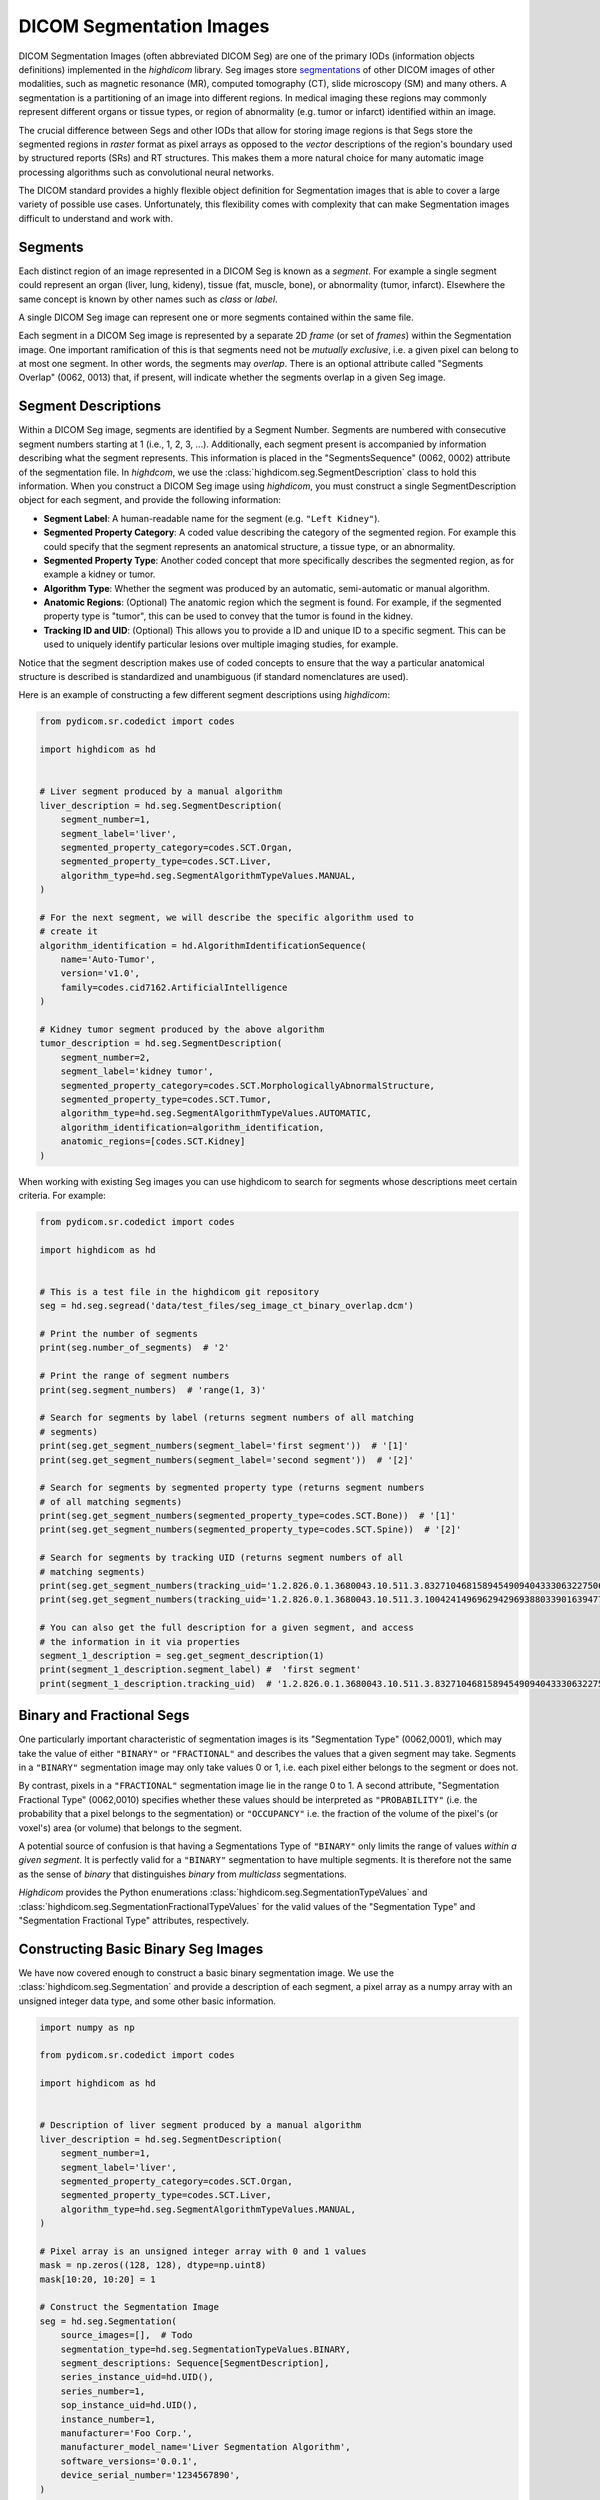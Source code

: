 .. _seg:

DICOM Segmentation Images
=========================

DICOM Segmentation Images (often abbreviated DICOM Seg) are one of the primary
IODs (information objects definitions) implemented in the *highdicom* library.
Seg images store
`segmentations <https://en.wikipedia.org/wiki/Image_segmentation>`_ of other
DICOM images of other modalities, such as magnetic resonance (MR), computed
tomography (CT), slide microscopy (SM) and many others.
A segmentation is a partitioning of an image into different regions. In medical
imaging these regions may commonly represent different organs or tissue types,
or region of abnormality (e.g. tumor or infarct) identified within an image.

The crucial difference between Segs and other IODs that allow for storing image
regions is that Segs store the segmented regions in *raster* format as pixel
arrays as opposed to the *vector* descriptions of the region's boundary used by
structured reports (SRs) and RT structures. This makes them a more natural
choice for many automatic image processing algorithms such as convolutional
neural networks.

The DICOM standard provides a highly flexible object definition for Segmentation
images that is able to cover a large variety of possible use cases.
Unfortunately, this flexibility comes with complexity that can make Segmentation
images difficult to understand and work with.

Segments
--------

Each distinct region of an image represented in a DICOM Seg is known as a
*segment*. For example a single segment could represent an organ (liver, lung,
kideny), tissue (fat, muscle, bone), or abnormality (tumor, infarct).
Elsewhere the same concept is known by other names such as *class* or *label*.

A single DICOM Seg image can represent one or more segments contained within
the same file.

Each segment in a DICOM Seg image is represented by a separate 2D *frame* (or
set of *frames*) within the Segmentation image. One important ramification of
this is that segments need not be *mutually exclusive*, i.e. a given pixel can
belong to at most one segment. In other words, the segments may *overlap*.
There is an optional attribute called "Segments Overlap" (0062, 0013) that, if
present, will indicate whether the segments overlap in a given Seg image.

Segment Descriptions
--------------------

Within a DICOM Seg image, segments are identified by a Segment Number. Segments
are numbered with consecutive segment numbers starting at 1 (i.e., 1, 2, 3,
...).  Additionally, each segment present is accompanied by information
describing what the segment represents. This information is placed in the
"SegmentsSequence" (0062, 0002) attribute of the segmentation file. In
*highdcom*, we use the :class:`highdicom.seg.SegmentDescription` class to hold
this information. When you construct a DICOM Seg image using *highdicom*, you
must construct a single SegmentDescription object for each segment, and provide
the following information:

- **Segment Label**: A human-readable name for the segment (e.g.  ``"Left
  Kidney"``).
- **Segmented Property Category**: A coded value describing the
  category of the segmented region. For example this could specify that the
  segment represents an anatomical structure, a tissue type, or an abnormality.
- **Segmented Property Type**: Another coded concept that more specifically
  describes the segmented region, as for example a kidney or tumor.
- **Algorithm Type**: Whether the segment was produced by an automatic,
  semi-automatic or manual algorithm.
- **Anatomic Regions**: (Optional) The anatomic region which the segment is
  found. For example, if the segmented property type is "tumor", this can be
  used to convey that the tumor is found in the kidney.
- **Tracking ID and UID**: (Optional) This allows you to provide a ID and unique
  ID to a specific segment. This can be used to uniquely identify particular
  lesions over multiple imaging studies, for example.

Notice that the segment description makes use of coded concepts to ensure that
the way a particular anatomical structure is described is standardized and
unambiguous (if standard nomenclatures are used).

Here is an example of constructing a few different segment descriptions using
*highdicom*:

.. code-block:: python

    from pydicom.sr.codedict import codes

    import highdicom as hd


    # Liver segment produced by a manual algorithm
    liver_description = hd.seg.SegmentDescription(
        segment_number=1,
        segment_label='liver',
        segmented_property_category=codes.SCT.Organ,
        segmented_property_type=codes.SCT.Liver,
        algorithm_type=hd.seg.SegmentAlgorithmTypeValues.MANUAL,
    )

    # For the next segment, we will describe the specific algorithm used to
    # create it
    algorithm_identification = hd.AlgorithmIdentificationSequence(
        name='Auto-Tumor',
        version='v1.0',
        family=codes.cid7162.ArtificialIntelligence
    )

    # Kidney tumor segment produced by the above algorithm
    tumor_description = hd.seg.SegmentDescription(
        segment_number=2,
        segment_label='kidney tumor',
        segmented_property_category=codes.SCT.MorphologicallyAbnormalStructure,
        segmented_property_type=codes.SCT.Tumor,
        algorithm_type=hd.seg.SegmentAlgorithmTypeValues.AUTOMATIC,
        algorithm_identification=algorithm_identification,
        anatomic_regions=[codes.SCT.Kidney]
    )

When working with existing Seg images you can use highdicom to search for
segments whose descriptions meet certain criteria. For example:

.. code-block:: python

    from pydicom.sr.codedict import codes

    import highdicom as hd


    # This is a test file in the highdicom git repository
    seg = hd.seg.segread('data/test_files/seg_image_ct_binary_overlap.dcm')

    # Print the number of segments
    print(seg.number_of_segments)  # '2'

    # Print the range of segment numbers
    print(seg.segment_numbers)  # 'range(1, 3)'

    # Search for segments by label (returns segment numbers of all matching
    # segments)
    print(seg.get_segment_numbers(segment_label='first segment'))  # '[1]'
    print(seg.get_segment_numbers(segment_label='second segment'))  # '[2]'

    # Search for segments by segmented property type (returns segment numbers
    # of all matching segments)
    print(seg.get_segment_numbers(segmented_property_type=codes.SCT.Bone))  # '[1]'
    print(seg.get_segment_numbers(segmented_property_type=codes.SCT.Spine))  # '[2]'

    # Search for segments by tracking UID (returns segment numbers of all
    # matching segments)
    print(seg.get_segment_numbers(tracking_uid='1.2.826.0.1.3680043.10.511.3.83271046815894549094043330632275067'))  # '[1]'
    print(seg.get_segment_numbers(tracking_uid='1.2.826.0.1.3680043.10.511.3.10042414969629429693880339016394772'))  # '[2]'

    # You can also get the full description for a given segment, and access
    # the information in it via properties
    segment_1_description = seg.get_segment_description(1)
    print(segment_1_description.segment_label) #  'first segment'
    print(segment_1_description.tracking_uid)  # '1.2.826.0.1.3680043.10.511.3.83271046815894549094043330632275067'


Binary and Fractional Segs
--------------------------

One particularly important characteristic of segmentation images is its
"Segmentation Type" (0062,0001), which may take the value of either ``"BINARY"``
or ``"FRACTIONAL"`` and describes the values that a given segment may take.
Segments in a ``"BINARY"`` segmentation image may only take values 0 or 1, i.e.
each pixel either belongs to the segment or does not.

By contrast, pixels in a ``"FRACTIONAL"`` segmentation image lie in the range 0
to 1. A second attribute, "Segmentation Fractional Type" (0062,0010) specifies
whether these values should be interpreted as ``"PROBABILITY"`` (i.e. the
probability that a pixel belongs to the segmentation) or ``"OCCUPANCY"`` i.e.
the fraction of the volume of the pixel's (or voxel's) area (or volume) that
belongs to the segment.

A potential source of confusion is that having a Segmentations Type of
``"BINARY"`` only limits the range of values *within a given segment*. It is
perfectly valid for a ``"BINARY"`` segmentation to have multiple segments. It
is therefore not the same as the sense of *binary* that distinguishes *binary*
from *multiclass* segmentations.

*Highdicom* provides the Python enumerations
:class:`highdicom.seg.SegmentationTypeValues` and
:class:`highdicom.seg.SegmentationFractionalTypeValues` for the valid values of
the "Segmentation Type" and "Segmentation Fractional Type" attributes,
respectively.

Constructing Basic Binary Seg Images
------------------------------------

We have now covered enough to construct a basic binary segmentation image. We
use the :class:`highdicom.seg.Segmentation` and provide a description of each
segment, a pixel array as a numpy array with an unsigned integer data type, and
some other basic information.

.. code-block:: python

    import numpy as np

    from pydicom.sr.codedict import codes

    import highdicom as hd


    # Description of liver segment produced by a manual algorithm
    liver_description = hd.seg.SegmentDescription(
        segment_number=1,
        segment_label='liver',
        segmented_property_category=codes.SCT.Organ,
        segmented_property_type=codes.SCT.Liver,
        algorithm_type=hd.seg.SegmentAlgorithmTypeValues.MANUAL,
    )

    # Pixel array is an unsigned integer array with 0 and 1 values
    mask = np.zeros((128, 128), dtype=np.uint8)
    mask[10:20, 10:20] = 1

    # Construct the Segmentation Image
    seg = hd.seg.Segmentation(
        source_images=[],  # Todo
        segmentation_type=hd.seg.SegmentationTypeValues.BINARY,
        segment_descriptions: Sequence[SegmentDescription],
        series_instance_uid=hd.UID(),
        series_number=1,
        sop_instance_uid=hd.UID(),
        instance_number=1,
        manufacturer='Foo Corp.',
        manufacturer_model_name='Liver Segmentation Algorithm',
        software_versions='0.0.1',
        device_serial_number='1234567890',
    )


Constructing Binary Seg Images with Multiple Frames
---------------------------------------------------

Constructing Binary Seg Images with Multiple Segments
-----------------------------------------------------



Representation of Fractional Segs
---------------------------------

Although the pixel values of ``"FRACTIONAL"`` segmentation images can be
considered to lie within a continuous range between 0 and 1, they are in fact
not stored this way. Instead they are quantized and scaled so that they may be
stored as unsigned 8-bit integers between 0 and the value of the "Maximum
Fractional Value" (0062,000E) attribute. Thus, assuming a "Maximum Fractional
Value" of 255, a pixel value of *x* should be interpreted as a probability or
occupancy value of *x*/255.

When constructing ``"FRACTIONAL"`` segmentation images, you pass a
floating-point valued pixel array and *highdicom* handles this
quantization for you. If you wish, you may change the "Maximum Fractional Value"
from the default of 255 (which gives the maximum possible level of precision).

Similarly, *highdicom* will rescale stored values back down to the range 0-1 by
default in its methods for retrieving pixel arrays (more on this below).

Compression
-----------

The type of compression available in segmentation images depends on the
segmentation type. Pixels in a ``"BINARY"`` segmentation image are "bit-packed"
such that 8 pixels are grouped into 1 byte in the stored array. If a given frame
contains a number of pixels that is not divisible by 8 exactly, a single byte 
will straddle a frame boundary into the next frame if there is one, or the byte
will be padded with zeroes of there are no further frames. This means that
retrieving individual frames from segmentation images in which each frame
size is not divisible by 8 becomes problematic. No further compression may be
applied to frames of ``"BINARY"`` segmentation images.

Pixels in ``"FRACTIONAL"`` segmentation images may be compressed in the same
manner as other DICOM images. However, since lossy compression methods such as
standard JPEG are not designed to work with these sorts of images, we strongly
advise using only lossless compression methods with Segmentation images.
Currently *highdicom* supports the following compressed transfer syntaxes when
creating segmentation images: ``"RLELossless"`` (lossless),
``"JPEG2000Lossless"`` (lossless), ``"JPEGBaseline8Bit"`` (lossy, not
recommended).

Note that there may be advantages to using ``"FRACTIONAL"`` segmentations to
store segmentation images that are binary in nature (i.e. only taking values 0
and 1):

- If the segmentation is very simple or sparse, the lossless compression methods
  available in ``"FRACTIONAL"`` images may be more efficient than the
  "bit-packing" method required by ``"BINARY"`` segmentations.
- The clear frame boundaries make retrieving individual frames from
  ``"FRACTIONAL"`` image files possible.

Geometry of Seg Images
----------------------

Organization of Frames in Segs
------------------------------

Constructing DICOM Seg Images
-----------------------------

Reconstructing Segmentation Masks From DICOM Segs
-------------------------------------------------

fractional scaling

Viewing DICOM Seg Images
------------------------

